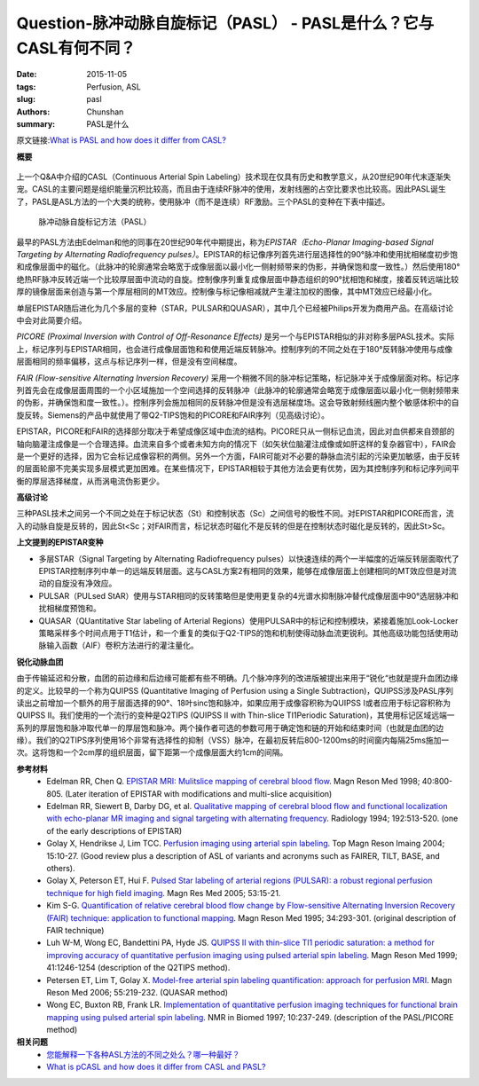 Question-脉冲动脉自旋标记（PASL） - PASL是什么？它与CASL有何不同？
=======================================================================================

:date: 2015-11-05
:tags: Perfusion, ASL
:slug: pasl
:authors: Chunshan
:summary: PASL是什么

原文链接:\ `What is PASL and how does it differ from CASL? <http://www.mri-q.com/pasl.html>`_

**概要** 
 .. figure:: http://www.mri-q.com/uploads/3/2/7/4/3274160/735514_orig.png
    :alt: summary
    :align: center
    :width: 700

上一个Q&A中介绍的CASL（Continuous Arterial Spin Labeling）技术现在仅具有历史和教学意义，从20世纪90年代末逐渐失宠。CASL的主要问题是组织能量沉积比较高，而且由于连续RF脉冲的使用，发射线圈的占空比要求也比较高。因此PASL诞生了，PASL是ASL方法的一个大类的统称，使用脉冲（而不是连续）RF激励。三个PASL的变种在下表中描述。

.. figure:: http://www.mri-q.com/uploads/3/2/7/4/3274160/_1006945_orig.gif
   :alt: Pulsed Arterial Spin Labeling (PASL) methods  
   :width: 600 

   脉冲动脉自旋标记方法（PASL）

最早的PASL方法由Edelman和他的同事在20世纪90年代中期提出，称为\ *EPISTAR（Echo-Planar Imaging-based Signal Targeting by Alternating Radiofrequency pulses）*\ 。EPISTAR的标记像序列首先进行层选择性的90°脉冲和使用扰相梯度初步饱和成像层面中的磁化。（此脉冲的轮廓通常会略宽于成像层面以最小化一侧射频带来的伪影，并确保饱和度一致性。）然后使用180°绝热RF脉冲反转近端一个比较厚层面中流动的自旋。控制像序列重复成像层面中静态组织的90°扰相饱和梯度，接着反转远端比较厚的镜像层面来创造与第一个厚层相同的MT效应。控制像与标记像相减就产生灌注加权的图像，其中MT效应已经最小化。

单层EPISTAR随后进化为几个多层的变种（STAR，PULSAR和QUASAR），其中几个已经被Philips开发为商用产品。在高级讨论中会对此简要介绍。

*PICORE (Proximal Inversion with Control of Off-Resonance Effects)* 是另一个与EPISTAR相似的非对称多层PASL技术。实际上，标记序列与EPISTAR相同，也会进行成像层面饱和和使用近端反转脉冲。控制序列的不同之处在于180°反转脉冲使用与成像层面相同的频率偏移，这点与标记序列一样，但是没有空间梯度。

*FAIR (Flow-sensitive Alternating Inversion Recovery)* 采用一个稍微不同的脉冲标记策略，标记脉冲关于成像层面对称。标记序列首先会在成像层面周围的一个小区域施加一个空间选择的反转脉冲（此脉冲的轮廓通常会略宽于成像层面以最小化一侧射频带来的伪影，并确保饱和度一致性。）。控制序列会施加相同的反转脉冲但是没有选层梯度场。这会导致射频线圈内整个敏感体积中的自旋反转。Siemens的产品中就使用了带Q2-TIPS饱和的PICORE和FAIR序列（见高级讨论）。

EPISTAR，PICORE和FAIR的选择部分取决于希望成像区域中血流的结构。PICORE只从一侧标记血流，因此对血供都来自颈部的轴向脑灌注成像是一个合理选择。血流来自多个或者未知方向的情况下（如矢状位脑灌注成像或如肝这样的复杂器官中），FAIR会是一个更好的选择，因为它会标记成像容积的两侧。另外一个方面，FAIR可能对不必要的静脉血流引起的污染更加敏感，由于反转的层面轮廓不完美实现多层模式更加困难。在某些情况下，EPISTAR相较于其他方法会更有优势，因为其控制序列和标记序列间平衡的厚层选择梯度，从而涡电流伪影更少。

**高级讨论**

三种PASL技术之间另一个不同之处在于标记状态（St）和控制状态（Sc）之间信号的极性不同。对EPISTAR和PICORE而言，流入的动脉自旋是反转的，因此St<Sc；对FAIR而言，标记状态时磁化不是反转的但是在控制状态时磁化是反转的，因此St>Sc。

**上文提到的EPISTAR变种**

* 多层STAR（Signal Targeting by Alternating Radiofrequency pulses）以快速连续的两个一半幅度的近端反转层面取代了EPISTAR控制序列中单一的远端反转层面。这与CASL方案2有相同的效果，能够在成像层面上创建相同的MT效应但是对流动的自旋没有净效应。
* PULSAR（PULsed StAR）使用与STAR相同的反转策略但是使用更复杂的4光谱水抑制脉冲替代成像层面中90°选层脉冲和扰相梯度预饱和。
* QUASAR（QUantitative Star labeling of Arterial Regions）使用PULSAR中的标记和控制模块，紧接着施加Look-Locker策略采样多个时间点用于T1估计，和一个重复的类似于Q2-TIPS的饱和机制使得动脉血流更锐利。其他高级功能包括使用动脉输入函数（AIF）卷积方法进行的灌注量化。

**锐化动脉血团**

由于传输延迟和分散，血团的前边缘和后边缘可能都有些不明确。几个脉冲序列的改进版被提出来用于“锐化“也就是提升血团边缘的定义。比较早的一个称为QUIPSS (Quantitative Imaging of Perfusion using a Single Subtraction)，QUIPSS涉及PASL序列读出之前增加一个额外的用于层面选择的90°、18叶sinc饱和脉冲，如果应用于成像容积称为QUIPSS I或者应用于标记容积称为QUIPSS II。我们使用的一个流行的变种是Q2TIPS (QUIPSS II with Thin-slice TI1Periodic Saturation)，其使用标记区域远端一系列的厚层饱和脉冲取代单一的厚层饱和脉冲。两个操作者可选的参数可用于确定饱和链的开始和结束时间（也就是血团的边缘）。我们的Q2TIPS序列使用16个非常有选择性的抑制（VSS）脉冲，在最初反转后800-1200ms的时间窗内每隔25ms施加一次。这将饱和一个2cm厚的组织层面，留下距第一个成像层面大约1cm的间隔。

**参考材料**
    * Edelman RR, Chen Q. `EPISTAR MRI: Mulitslice mapping of cerebral blood flow <http://www.mri-q.com/uploads/3/2/7/4/3274160/edelman-mrm1998.pdf>`_. Magn Reson Med 1998; 40:800-805. (Later iteration of EPISTAR with modifications and multi-slice acquisition)
    * Edelman RR, Siewert B, Darby DG, et al. `Qualitative mapping of cerebral blood flow and functional localization with echo-planar MR imaging and signal targeting with alternating frequency <http://www.mri-q.com/uploads/3/2/7/4/3274160/edelman_siwert_radiology_epistar.pdf>`_. Radiology 1994; 192:513-520. (one of the early descriptions of EPISTAR)  
    * Golay X, Hendrikse J, Lim TCC. `Perfusion imaging using arterial spin labeling <http://www.mri-q.com/uploads/3/2/7/4/3274160/asl_review_2004.pdf>`_. Top Magn Reson Imaing 2004; 15:10-27. (Good review plus a description of ASL of variants and acronyms such as FAIRER, TILT, BASE, and others).
    * Golay X, Peterson ET, Hui F. `Pulsed Star labeling of arterial regions (PULSAR): a robust regional perfusion technique for high field imaging <http://www.mri-q.com/uploads/3/2/7/4/3274160/star-pulsar_20338_ftp.pdf>`_. Magn Res Med 2005; 53:15-21. 
    * Kim S-G. `Quantification of relative cerebral blood flow change by Flow-sensitive Alternating Inversion Recovery (FAIR) technique: application to functional mapping <http://www.mri-q.com/uploads/3/2/7/4/3274160/kim_sg_mrm_1995_fair.pdf>`_. Magn Reson Med 1995; 34:293-301. (original description of FAIR technique)
    * Luh W-M, Wong EC, Bandettini PA, Hyde JS. `QUIPSS II with thin-slice TI1 periodic saturation: a method for improving accuracy of quantitative perfusion imaging using pulsed arterial spin labeling <http://www.mri-q.com/uploads/3/2/7/4/3274160/quipss-ii.pdf>`_. Magn Reson Med 1999; 41:1246-1254 (description of the Q2TIPS method).
    * Petersen ET, Lim T, Golay X. `Model-free arterial spin labeling quantification: approach for perfusion MRI <http://www.mri-q.com/uploads/3/2/7/4/3274160/quasar_petersen06.pdf>`_. Magn Reson Med 2006; 55:219-232. (QUASAR method)
    * Wong EC, Buxton RB, Frank LR. `Implementation of quantitative perfusion imaging techniques for functional brain mapping using pulsed arterial spin labeling <http://www.mri-q.com/uploads/3/2/7/4/3274160/wong_pasl-picore.pdf>`_. NMR in Biomed 1997; 10:237-249. (description of the PASL/PICORE method)

**相关问题**
	* `您能解释一下各种ASL方法的不同之处么？哪一种最好？ <http://chunshan.github.io/MRI-QA/asl/pasl.html>`_  
	* `What is pCASL and how does it differ from CASL and PASL? <http://www.mri-q.com/pcasl.html>`_  
